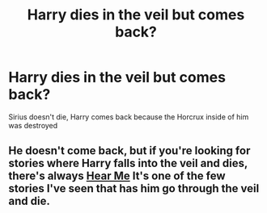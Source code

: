 #+TITLE: Harry dies in the veil but comes back?

* Harry dies in the veil but comes back?
:PROPERTIES:
:Author: NotSoSnarky
:Score: 2
:DateUnix: 1607228571.0
:DateShort: 2020-Dec-06
:FlairText: Request
:END:
Sirius doesn't die, Harry comes back because the Horcrux inside of him was destroyed


** He doesn't come back, but if you're looking for stories where Harry falls into the veil and dies, there's always [[https://m.fanfiction.net/s/13736484/1/Hear-Me][Hear Me]] It's one of the few stories I've seen that has him go through the veil and die.
:PROPERTIES:
:Author: SlowAchievements
:Score: 1
:DateUnix: 1607273485.0
:DateShort: 2020-Dec-06
:END:
